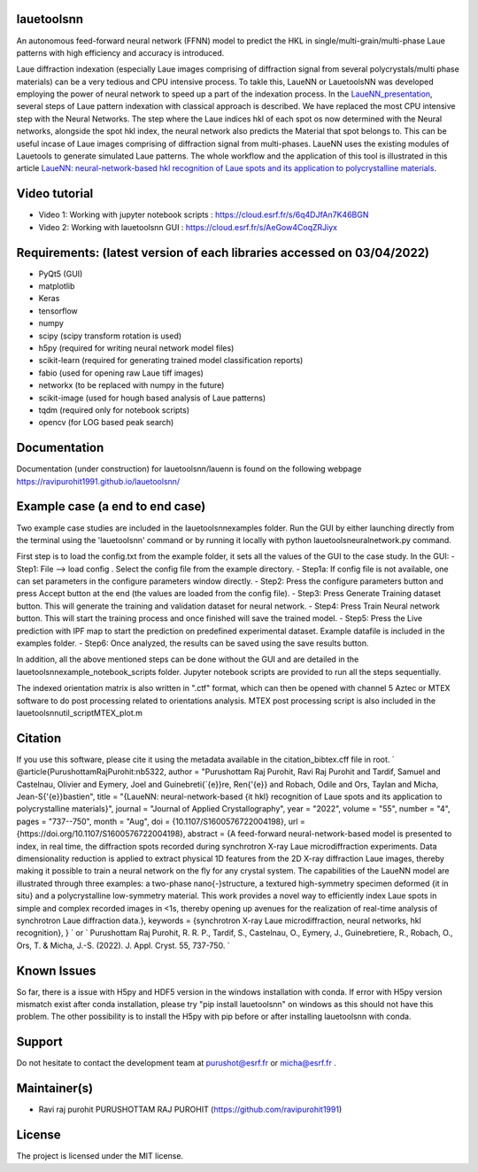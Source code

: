 
lauetoolsnn
------------
An autonomous feed-forward neural network (FFNN) model to predict the HKL in single/multi-grain/multi-phase Laue patterns with high efficiency and accuracy is introduced. 

Laue diffraction indexation (especially Laue images comprising of diffraction signal from several polycrystals/multi phase materials) can be a very tedious and CPU intensive process. To takle this, LaueNN or LauetoolsNN was developed employing the power of neural network to speed up a part of the indexation process. In the `LaueNN_presentation <https://github.com/ravipurohit1991/lauetoolsnn/blob/main/presentations/LaueNN_presentation.pdf>`_, several steps of Laue pattern indexation with classical approach is described. We have replaced the most CPU intensive step with the Neural Networks. The step where the Laue indices hkl of each spot os now determined with the Neural networks, alongside the spot hkl index, the neural network also predicts the Material that spot belongs to. This can be useful incase of Laue images comprising of diffraction signal from multi-phases. LaueNN uses the existing modules of Lauetools to generate simulated Laue patterns. The whole workflow and the application of this tool is illustrated in this article `LaueNN: neural-network-based hkl recognition of Laue spots and its application to polycrystalline materials <https://onlinelibrary.wiley.com/iucr/doi/10.1107/S1600576722004198>`_.


Video tutorial
----------------------------
- Video 1: Working with jupyter notebook scripts : https://cloud.esrf.fr/s/6q4DJfAn7K46BGN
- Video 2: Working with lauetoolsnn GUI : https://cloud.esrf.fr/s/AeGow4CoqZRJiyx


Requirements: (latest version of each libraries accessed on 03/04/2022) 
------------------------------------------------------------------------------------ 
- PyQt5 (GUI)
- matplotlib
- Keras
- tensorflow 
- numpy 
- scipy (scipy transform rotation is used)
- h5py (required for writing neural network model files)
- scikit-learn (required for generating trained model classification reports)
- fabio (used for opening raw Laue tiff images)
- networkx (to be replaced with numpy in the future)
- scikit-image (used for hough based analysis of Laue patterns)
- tqdm (required only for notebook scripts)
- opencv (for LOG based peak search)


Documentation
----------------------------
Documentation (under construction) for lauetoolsnn/lauenn is found on the following webpage
https://ravipurohit1991.github.io/lauetoolsnn/


Example case (a end to end case)
------------------------------------------
Two example case studies are included in the lauetoolsnn\examples folder.
Run the GUI by either launching directly from the terminal using the 'lauetoolsnn' command or by running it locally with python lauetoolsneuralnetwork.py command.

First step is to load the config.txt from the example folder, it sets all the values of the GUI to the case study.
In the GUI: 
- Step1: File --> load config . Select the config file from the example directory. 
- Step1a: If config file is not available, one can set parameters in the configure parameters window directly.
- Step2: Press the configure parameters button and press Accept button at the end (the values are loaded from the config file).
- Step3: Press Generate Training dataset button. This will generate the training and validation dataset for neural network.
- Step4: Press Train Neural network button. This will start the training process and once finished will save the trained model.
- Step5: Press the Live prediction with IPF map to start the prediction on predefined experimental dataset. Example datafile is included in the examples folder.
- Step6: Once analyzed, the results can be saved using the save results button.

In addition, all the above mentioned steps can be done without the GUI and are detailed in the lauetoolsnn\example_notebook_scripts folder.
Jupyter notebook scripts are provided to run all the steps sequentially.

The indexed orientation matrix is also written in ".ctf" format, which can then be opened with channel 5 Aztec or MTEX software to do post processing related to orientations analysis. MTEX post processing script is also included in the lauetoolsnn\util_script\MTEX_plot.m


Citation
--------------
If you use this software, please cite it using the metadata available in the citation_bibtex.cff file in root.
`
@article{PurushottamRajPurohit:nb5322,
author = "Purushottam Raj Purohit, Ravi Raj Purohit and Tardif, Samuel and Castelnau, Olivier and Eymery, Joel and Guinebreti{\`{e}}re, Ren{\'{e}} and Robach, Odile and Ors, Taylan and Micha, Jean-S{\'{e}}bastien",
title = "{LaueNN: neural-network-based {\it hkl} recognition of Laue spots and its application to polycrystalline materials}",
journal = "Journal of Applied Crystallography",
year = "2022",
volume = "55",
number = "4",
pages = "737--750",
month = "Aug",
doi = {10.1107/S1600576722004198},
url = {https://doi.org/10.1107/S1600576722004198},
abstract = {A feed-forward neural-network-based model is presented to index, in real time, the diffraction spots recorded during synchrotron X-ray Laue microdiffraction experiments. Data dimensionality reduction is applied to extract physical 1D features from the 2D X-ray diffraction Laue images, thereby making it possible to train a neural network on the fly for any crystal system. The capabilities of the LaueNN model are illustrated through three examples: a two-phase nano{\-}structure, a textured high-symmetry specimen deformed {\it in situ} and a polycrystalline low-symmetry material. This work provides a novel way to efficiently index Laue spots in simple and complex recorded images in <1s, thereby opening up avenues for the realization of real-time analysis of synchrotron Laue diffraction data.},
keywords = {synchrotron X-ray Laue microdiffraction, neural networks, hkl recognition},
}
`
or
`
Purushottam Raj Purohit, R. R. P., Tardif, S., Castelnau, O., Eymery, J., Guinebretiere, R., Robach, O., Ors, T. & Micha, J.-S. (2022). J. Appl. Cryst. 55, 737-750.
`


Known Issues
--------------
So far, there is a issue with H5py and HDF5 version in the windows installation with conda. If error with H5py version mismatch exist after conda installation, please try "pip install lauetoolsnn" on windows as this should not have this problem. The other possibility is to install the H5py with pip before or after installing lauetoolsnn with conda.


Support
--------------
Do not hesitate to contact the development team at purushot@esrf.fr or micha@esrf.fr .


Maintainer(s)
--------------
* Ravi raj purohit PURUSHOTTAM RAJ PUROHIT (https://github.com/ravipurohit1991)


License
--------------

The project is licensed under the MIT license.